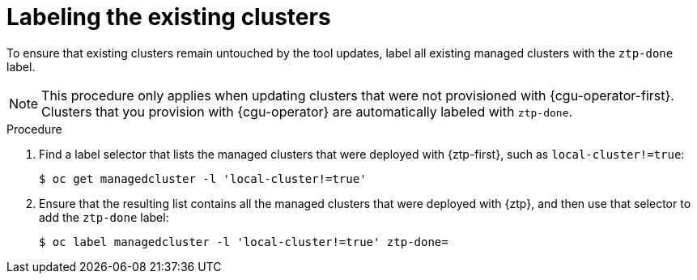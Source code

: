 // Module included in the following assemblies:
//
// * scalability_and_performance/ztp_far_edge/ztp-updating-gitops.adoc

:_mod-docs-content-type: PROCEDURE
[id="ztp-labeling-the-existing-clusters_{context}"]
= Labeling the existing clusters

To ensure that existing clusters remain untouched by the tool updates, label all existing managed clusters with the `ztp-done` label.

[NOTE]
====
This procedure only applies when updating clusters that were not provisioned with {cgu-operator-first}. Clusters that you provision with {cgu-operator} are automatically labeled with `ztp-done`.
====

.Procedure

. Find a label selector that lists the managed clusters that were deployed with {ztp-first}, such as `local-cluster!=true`:
+
[source,terminal]
----
$ oc get managedcluster -l 'local-cluster!=true'
----

. Ensure that the resulting list contains all the managed clusters that were deployed with {ztp}, and then use that selector to add the `ztp-done` label:
+
[source,terminal]
----
$ oc label managedcluster -l 'local-cluster!=true' ztp-done=
----